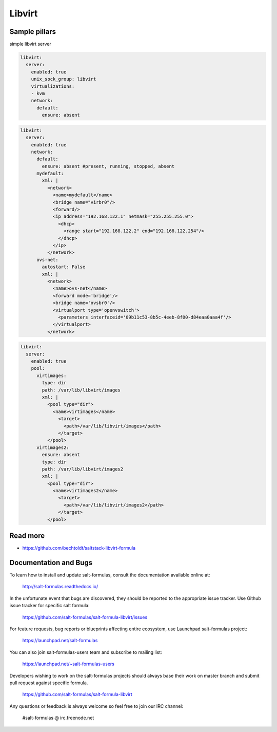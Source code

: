 
=======
Libvirt
=======

Sample pillars
==============

simple libvirt server


.. code-block:: yaml

    libvirt:
      server:
        enabled: true
        unix_sock_group: libvirt
        virtualizations:
        - kvm
        network:
          default:
            ensure: absent

.. code-block:: yaml

    libvirt:
      server:
        enabled: true
        network:
          default:
            ensure: absent #present, running, stopped, absent
          mydefault:
            xml: |
              <network>
                <name>mydefault</name>
                <bridge name="virbr0"/>
                <forward/>
                <ip address="192.168.122.1" netmask="255.255.255.0">
                  <dhcp>
                    <range start="192.168.122.2" end="192.168.122.254"/>
                  </dhcp>
                </ip>
              </network>
          ovs-net:
            autostart: False
            xml: |
              <network>
                <name>ovs-net</name>
                <forward mode='bridge'/>
                <bridge name='ovsbr0'/>
                <virtualport type='openvswitch'>
                  <parameters interfaceid='09b11c53-8b5c-4eeb-8f00-d84eaa0aaa4f'/>
                </virtualport>
              </network>

.. code-block:: yaml

    libvirt:
      server:
        enabled: true
        pool:
          virtimages:
            type: dir
            path: /var/lib/libvirt/images
            xml: |
              <pool type="dir">
                <name>virtimages</name>
                  <target>
                    <path>/var/lib/libvirt/images</path>
                  </target>
              </pool>
          virtimages2:
            ensure: absent
            type: dir
            path: /var/lib/libvirt/images2
            xml: |
              <pool type="dir">
                <name>virtimages2</name>
                  <target>
                    <path>/var/lib/libvirt/images2</path>
                  </target>
              </pool>

Read more
=========

* https://github.com/bechtoldt/saltstack-libvirt-formula
Documentation and Bugs
======================

To learn how to install and update salt-formulas, consult the documentation
available online at:

    http://salt-formulas.readthedocs.io/

In the unfortunate event that bugs are discovered, they should be reported to
the appropriate issue tracker. Use Github issue tracker for specific salt
formula:

    https://github.com/salt-formulas/salt-formula-libvirt/issues

For feature requests, bug reports or blueprints affecting entire ecosystem,
use Launchpad salt-formulas project:

    https://launchpad.net/salt-formulas

You can also join salt-formulas-users team and subscribe to mailing list:

    https://launchpad.net/~salt-formulas-users

Developers wishing to work on the salt-formulas projects should always base
their work on master branch and submit pull request against specific formula.

    https://github.com/salt-formulas/salt-formula-libvirt

Any questions or feedback is always welcome so feel free to join our IRC
channel:

    #salt-formulas @ irc.freenode.net
